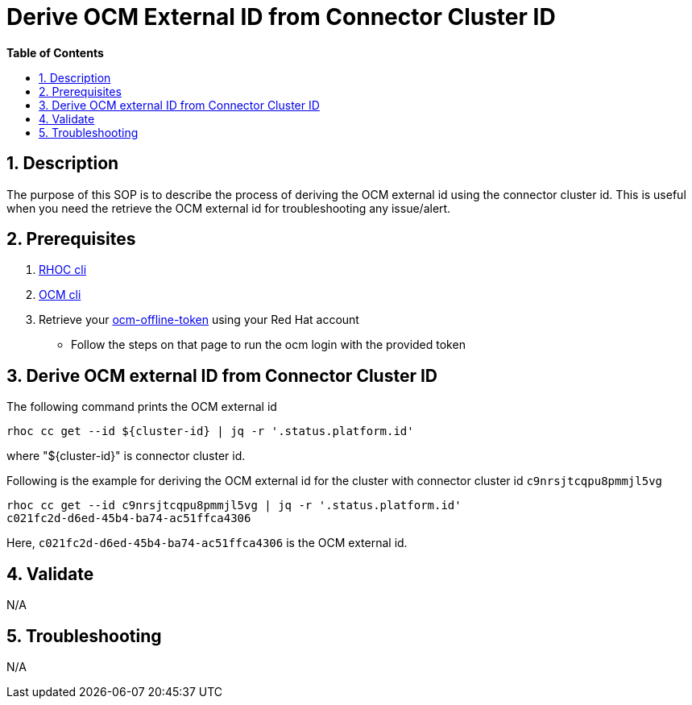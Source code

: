 // begin header
ifdef::env-github[]
:tip-caption: :bulb:
:note-caption: :information_source:
:important-caption: :heavy_exclamation_mark:
:caution-caption: :fire:
:warning-caption: :warning:
endif::[]
:numbered:
:toc: macro
:toc-title: pass:[<b>Table of Contents</b>]

// end header
= Derive OCM External ID from Connector Cluster ID

toc::[]

== Description

The purpose of this SOP is to describe the process of deriving the OCM external id using the connector cluster id. This is useful when you need the retrieve the OCM external id for troubleshooting any issue/alert.

== Prerequisites

1. https://github.com/bf2fc6cc711aee1a0c2a/cos-tools/releases[RHOC cli]
2. https://github.com/openshift-online/ocm-cli[OCM cli]
3. Retrieve your https://console.redhat.com/openshift/token[ocm-offline-token] using your Red Hat account
- Follow the steps on that page to run the ocm login with the provided token

== Derive OCM external ID from Connector Cluster ID

The following command prints the OCM external id
----
rhoc cc get --id ${cluster-id} | jq -r '.status.platform.id'
----
where "${cluster-id}" is connector cluster id.

Following is the example for deriving the OCM external id for the cluster with connector cluster id `c9nrsjtcqpu8pmmjl5vg`
----
rhoc cc get --id c9nrsjtcqpu8pmmjl5vg | jq -r '.status.platform.id'
c021fc2d-d6ed-45b4-ba74-ac51ffca4306
----
Here, `c021fc2d-d6ed-45b4-ba74-ac51ffca4306` is the OCM external id.

== Validate

N/A

== Troubleshooting

N/A

